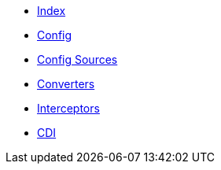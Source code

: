 * xref:index.adoc[Index]

* xref:config/config.adoc[Config]

* xref:config-sources/config-sources.adoc[Config Sources]

* xref:converters/converters.adoc[Converters]

* xref:interceptors/interceptors.adoc[Interceptors]

* xref:cdi/cdi.adoc[CDI]
